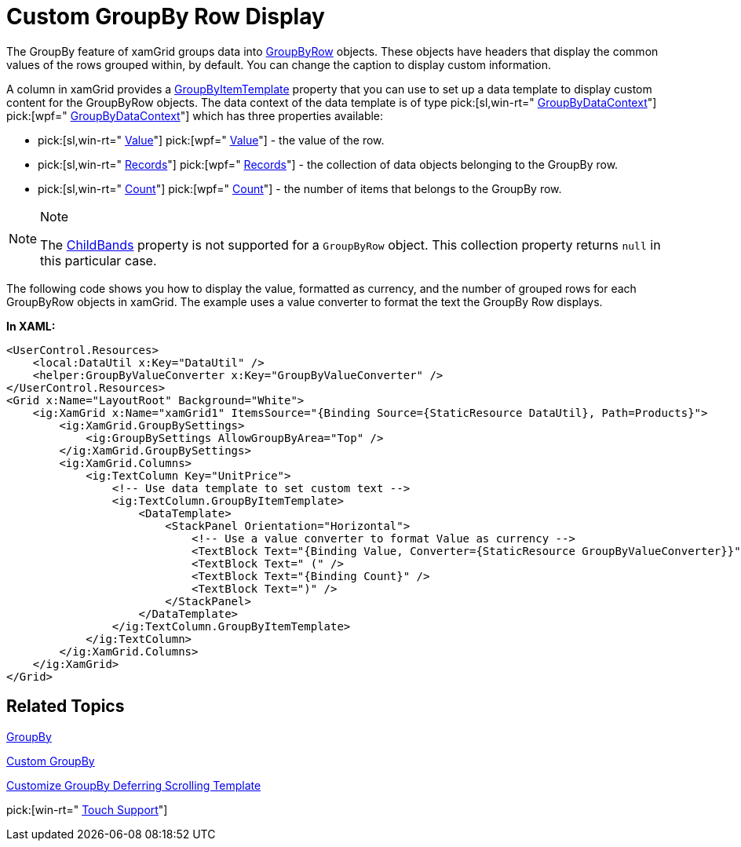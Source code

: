 ﻿////

|metadata|
{
    "name": "xamgrid-custom-groupby-row-display",
    "controlName": ["xamGrid"],
    "tags": ["Grids","Grouping","Styling"],
    "guid": "{384CEDC0-8EA2-41AD-BF90-2E6B91BA7611}",  
    "buildFlags": [],
    "createdOn": "2016-05-25T18:21:55.9871646Z"
}
|metadata|
////

= Custom GroupBy Row Display

The GroupBy feature of xamGrid groups data into link:{ApiPlatform}controls.grids.xamgrid{ApiVersion}~infragistics.controls.grids.primitives.groupbyrow.html[GroupByRow] objects. These objects have headers that display the common values of the rows grouped within, by default. You can change the caption to display custom information.

A column in xamGrid provides a link:{ApiPlatform}controls.grids.xamgrid{ApiVersion}~infragistics.controls.grids.column~groupbyitemtemplate.html[GroupByItemTemplate] property that you can use to set up a data template to display custom content for the GroupByRow objects. The data context of the data template is of type  pick:[sl,win-rt=" link:{ApiPlatform}v{ProductVersion}~infragistics.groupbydatacontext.html[GroupByDataContext]"]  pick:[wpf=" link:{ApiPlatform}datamanager{ApiVersion}~infragistics.groupbydatacontext.html[GroupByDataContext]"]  which has three properties available:

*  pick:[sl,win-rt=" link:{ApiPlatform}v{ProductVersion}~infragistics.groupbydatacontext~value.html[Value]"]  pick:[wpf=" link:{ApiPlatform}datamanager{ApiVersion}~infragistics.groupbydatacontext~value.html[Value]"]  - the value of the row.
*  pick:[sl,win-rt=" link:{ApiPlatform}v{ProductVersion}~infragistics.groupbydatacontext~records.html[Records]"]  pick:[wpf=" link:{ApiPlatform}datamanager{ApiVersion}~infragistics.groupbydatacontext~records.html[Records]"]  - the collection of data objects belonging to the GroupBy row.
*  pick:[sl,win-rt=" link:{ApiPlatform}v{ProductVersion}~infragistics.groupbydatacontext~count.html[Count]"]  pick:[wpf=" link:{ApiPlatform}datamanager{ApiVersion}~infragistics.groupbydatacontext~count.html[Count]"]  - the number of items that belongs to the GroupBy row.

.Note
[NOTE]
====
The link:{ApiPlatform}controls.grids.xamgrid{ApiVersion}~infragistics.controls.grids.row~childbands.html[ChildBands] property is not supported for a `GroupByRow` object. This collection property returns `null` in this particular case.
====

The following code shows you how to display the value, formatted as currency, and the number of grouped rows for each GroupByRow objects in xamGrid. The example uses a value converter to format the text the GroupBy Row displays.

ifdef::sl,wpf[]
image::images/sl_xamGrid_Custom_Groupby_Row_Display_01.png[]
endif::sl,wpf[]

ifdef::win-rt[]
image::images/RT_xamGrid_Custom_Groupby_Row_Display_01.png[]
endif::win-rt[]

*In XAML:*

----
<UserControl.Resources>
    <local:DataUtil x:Key="DataUtil" />
    <helper:GroupByValueConverter x:Key="GroupByValueConverter" />
</UserControl.Resources>
<Grid x:Name="LayoutRoot" Background="White">
    <ig:XamGrid x:Name="xamGrid1" ItemsSource="{Binding Source={StaticResource DataUtil}, Path=Products}">
        <ig:XamGrid.GroupBySettings>
            <ig:GroupBySettings AllowGroupByArea="Top" />
        </ig:XamGrid.GroupBySettings>
        <ig:XamGrid.Columns>
            <ig:TextColumn Key="UnitPrice">
                <!-- Use data template to set custom text -->
                <ig:TextColumn.GroupByItemTemplate>
                    <DataTemplate>
                        <StackPanel Orientation="Horizontal">
                            <!-- Use a value converter to format Value as currency -->
                            <TextBlock Text="{Binding Value, Converter={StaticResource GroupByValueConverter}}"></TextBlock>
                            <TextBlock Text=" (" />
                            <TextBlock Text="{Binding Count}" />
                            <TextBlock Text=")" />
                        </StackPanel>
                    </DataTemplate>
                </ig:TextColumn.GroupByItemTemplate>
            </ig:TextColumn>
        </ig:XamGrid.Columns>
    </ig:XamGrid>
</Grid>
----

ifdef::wpf[]

*In Visual Basic:*

----
Public Class GroupByValueConverter
    Implements IValueConverter
    Public Function Convert(ByVal value As Object, ByVal targetType As System.Type, ByVal parameter As Object, ByVal culture As System.Globalization.CultureInfo) As Object Implements System.Windows.Data.IValueConverter.Convert
        Return String.Format("{0:C}", value)
    End Function
    Public Function ConvertBack(ByVal value As Object, ByVal targetType As System.Type, ByVal parameter As Object, ByVal culture As System.Globalization.CultureInfo) As Object Implements System.Windows.Data.IValueConverter.ConvertBack
        Throw New NotImplementedException()
    End Function
End Class
----

endif::wpf[]

ifdef::wpf[]

*In C#:*

----
public class GroupByValueConverter : IValueConverter
{
    #region IValueConverter Members
    public object Convert(object value, Type targetType, object parameter, System.Globalization.CultureInfo culture)
    {
        return string.Format("{0:C}", value);
    }
    public object ConvertBack(object value, Type targetType, object parameter, System.Globalization.CultureInfo culture)
    {
        throw new NotImplementedException();
    }
    #endregion
}
----

endif::wpf[]

== *Related Topics*

link:xamgrid-groupby.html[GroupBy]

link:xamgrid-custom-groupby.html[Custom GroupBy]

link:xamgrid-customize-groupby-deferred-scrolling-template.html[Customize GroupBy Deferring Scrolling Template]

pick:[win-rt=" link:xamgrid-touch-support.html[Touch Support]"]